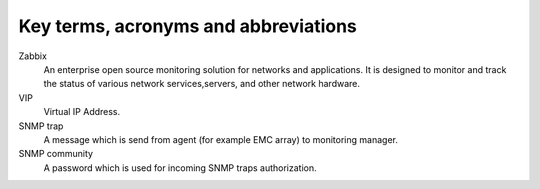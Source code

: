 =====================================
Key terms, acronyms and abbreviations
=====================================

Zabbix
    An enterprise open source monitoring solution for networks and
    applications. It is designed to monitor and track the status of various
    network services,servers, and other network hardware.

VIP
    Virtual IP Address.

SNMP trap
    A message which is send from agent (for example EMC array) to monitoring
    manager.

SNMP community
    A password which is used for incoming SNMP traps authorization.

